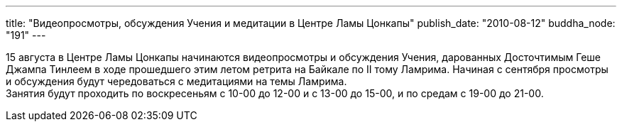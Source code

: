 ---
title: "Видеопросмотры, обсуждения Учения и медитации в Центре Ламы Цонкапы"
publish_date: "2010-08-12"
buddha_node: "191"
---

15 августа в Центре Ламы Цонкапы начинаются видеопросмотры и обсуждения
Учения, дарованных Досточтимым Геше Джампа Тинлеем в ходе прошедшего
этим летом ретрита на Байкале по II тому Ламрима. Начиная с сентября
просмотры и обсуждения будут чередоваться с медитациями на темы
Ламрима. +
 Занятия будут проходить по воскресеньям с 10-00 до 12-00 и с 13-00 до
15-00, и по средам с 19-00 до 21-00.
